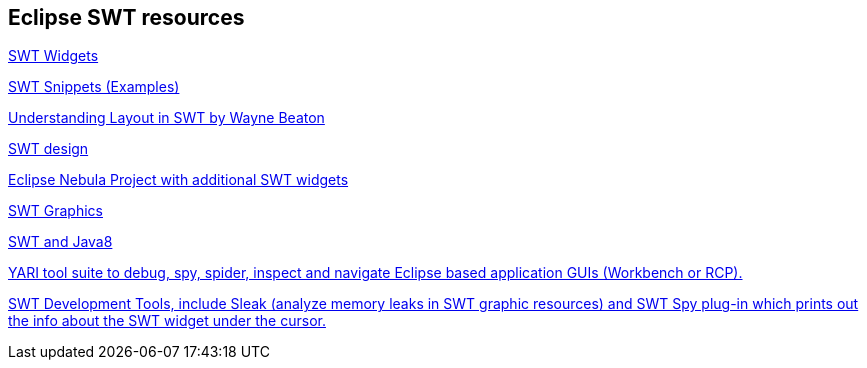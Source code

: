 == Eclipse SWT resources

http://www.eclipse.org/swt/widgets/[SWT Widgets]
	
http://www.eclipse.org/swt/snippets/[SWT Snippets (Examples)]
	
http://www.eclipse.org/articles/article.php?file=Article-Understanding-Layouts/index.html[Understanding Layout in SWT by Wayne Beaton]
	
http://www.eclipse.org/articles/swt-design-2/swt-design-2.html[SWT design]
	
http://eclipse.org/nebula/[Eclipse Nebula Project with additional SWT widgets]
	
http://www.eclipse.org/articles/Article-SWT-graphics/SWT_graphics.html[SWT Graphics]
	
http://eclipsesource.com/blogs/2014/03/24/how-to-use-swt-with-java-8/[SWT and Java8]

http://sourceforge.net/apps/trac/yari/[YARI tool suite to debug, spy, spider, inspect and navigate Eclipse based application GUIs (Workbench or RCP).]
	
http://www.eclipse.org/swt/tools.php[SWT Development Tools, include Sleak (analyze memory leaks in SWT graphic resources) and SWT Spy plug-in which prints out the info about the SWT widget under the cursor.]
		
